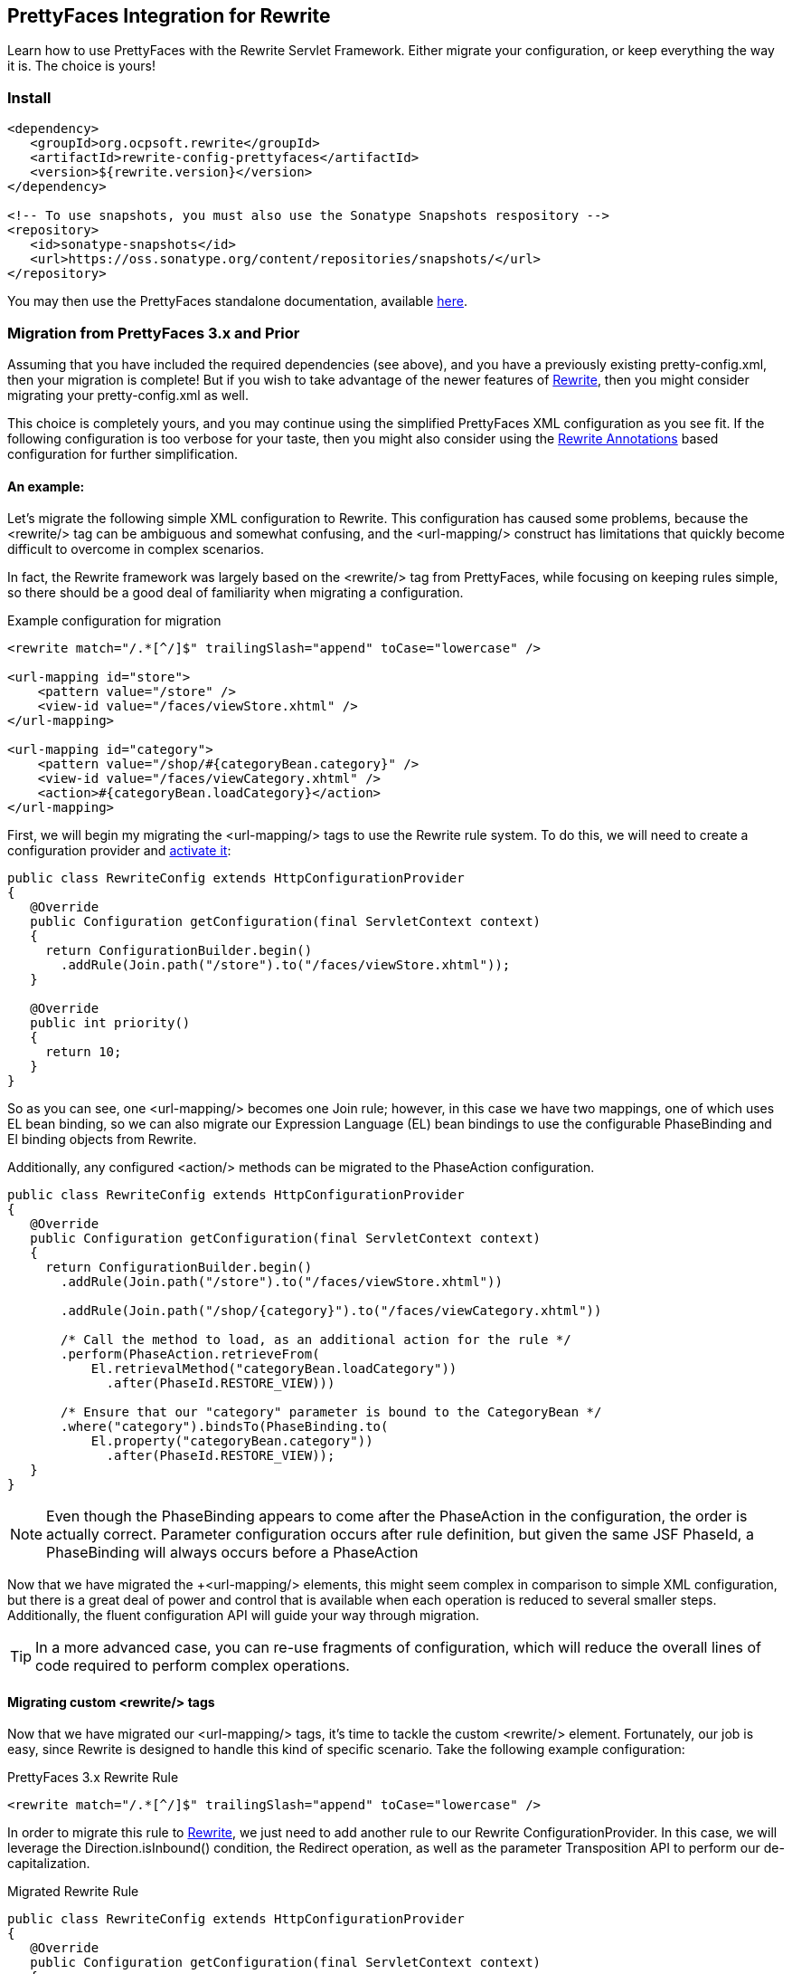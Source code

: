 == PrettyFaces Integration for Rewrite

Learn how to use PrettyFaces with the Rewrite Servlet Framework. Either migrate your
configuration, or keep everything the way it is. The choice is yours!

=== Install

[source,xml]
----
<dependency>
   <groupId>org.ocpsoft.rewrite</groupId>
   <artifactId>rewrite-config-prettyfaces</artifactId>
   <version>${rewrite.version}</version>
</dependency>

<!-- To use snapshots, you must also use the Sonatype Snapshots respository -->
<repository>
   <id>sonatype-snapshots</id>
   <url>https://oss.sonatype.org/content/repositories/snapshots/</url>
</repository>
----

You may then use the PrettyFaces standalone documentation, available link:http://ocpsoft.org/prettyfaces/docs/[here].

=== Migration from PrettyFaces 3.x and Prior

Assuming that you have included the required dependencies (see above), and you have
a previously existing +pretty-config.xml+, then your migration is complete! But if
you wish to take advantage of the newer features of link:../../[Rewrite], then you
might consider migrating your +pretty-config.xml+ as well.

This choice is completely yours, and you may continue using the simplified PrettyFaces
XML configuration as you see fit. If the following configuration is too verbose
for your taste, then you might also consider using the link:../annotations/[Rewrite Annotations] based
configuration for further simplification.

==== An example:

Let's migrate the following simple XML configuration to Rewrite. This configuration
has caused some problems, because the +<rewrite/>+ tag can be ambiguous and somewhat
confusing, and the +<url-mapping/>+ construct has limitations that quickly become
difficult to overcome in complex scenarios.

In fact, the Rewrite framework was largely based on the +<rewrite/>+ tag
from PrettyFaces, while focusing on keeping rules simple, so there should be a 
good deal of familiarity when migrating a configuration.

[source,xml]
.Example configuration for migration
----
<rewrite match="/.*[^/]$" trailingSlash="append" toCase="lowercase" />

<url-mapping id="store">
    <pattern value="/store" />
    <view-id value="/faces/viewStore.xhtml" />
</url-mapping>

<url-mapping id="category">
    <pattern value="/shop/#{categoryBean.category}" />
    <view-id value="/faces/viewCategory.xhtml" />
    <action>#{categoryBean.loadCategory}</action>
</url-mapping>
---- 

First, we will begin my migrating the +<url-mapping/>+ tags to use the Rewrite rule
system. To do this, we will need to create a configuration provider and 
link:../install#_3_activate_your_configuration[activate it]:

[source,java]
----
public class RewriteConfig extends HttpConfigurationProvider
{
   @Override
   public Configuration getConfiguration(final ServletContext context)
   {
     return ConfigurationBuilder.begin()
       .addRule(Join.path("/store").to("/faces/viewStore.xhtml"));
   }
 
   @Override
   public int priority()
   {
     return 10;
   }
}
----

So as you can see, one +<url-mapping/>+ becomes one +Join+ rule; however, in this
case we have two mappings, one of which uses EL bean binding, so we can also migrate
our Expression Language (EL) bean bindings to use the configurable +PhaseBinding+ 
and +El+ binding objects from Rewrite.

Additionally, any configured +<action/>+ methods can be migrated to the
+PhaseAction+ configuration.

[source,java]
----
public class RewriteConfig extends HttpConfigurationProvider
{
   @Override
   public Configuration getConfiguration(final ServletContext context)
   {
     return ConfigurationBuilder.begin()
       .addRule(Join.path("/store").to("/faces/viewStore.xhtml"))
       
       .addRule(Join.path("/shop/{category}").to("/faces/viewCategory.xhtml"))
       
       /* Call the method to load, as an additional action for the rule */
       .perform(PhaseAction.retrieveFrom(
           El.retrievalMethod("categoryBean.loadCategory"))
             .after(PhaseId.RESTORE_VIEW)))
       
       /* Ensure that our "category" parameter is bound to the CategoryBean */
       .where("category").bindsTo(PhaseBinding.to(
       	   El.property("categoryBean.category"))
       	     .after(PhaseId.RESTORE_VIEW));
   }
}
----

NOTE: Even though the +PhaseBinding+ appears to come after the +PhaseAction+ in the
configuration, the order is actually correct. Parameter configuration occurs after
rule definition, but given the same JSF +PhaseId+, a +PhaseBinding+ will always 
occurs before a +PhaseAction+

Now that we have migrated the +<url-mapping/> elements, this might seem complex 
in comparison to simple XML configuration, but there is a great deal of power and
control that is available when each operation is reduced to several smaller steps.
Additionally, the fluent configuration API will guide your way through migration.

TIP: In a more advanced case, you can re-use fragments of configuration, which 
will reduce the overall lines of code required to perform complex operations.

==== Migrating custom +<rewrite/>+ tags
Now that we have migrated our +<url-mapping/>+ tags, it's time to tackle the custom
+<rewrite/>+ element. Fortunately, our job is easy, since Rewrite is designed to
handle this kind of specific scenario. Take the following example configuration:

[source,xml]
.PrettyFaces 3.x Rewrite Rule
----
<rewrite match="/.*[^/]$" trailingSlash="append" toCase="lowercase" />
----

In order to migrate this rule to link:../../[Rewrite], we just need to add another
rule to our Rewrite +ConfigurationProvider+. In this case, we will leverage the
+Direction.isInbound()+ condition, the +Redirect+ operation, as well as the 
parameter +Transposition+ API to perform our de-capitalization.

[source,java]
.Migrated Rewrite Rule
----
public class RewriteConfig extends HttpConfigurationProvider
{
   @Override
   public Configuration getConfiguration(final ServletContext context)
   {
     return ConfigurationBuilder.begin()
       .addRule()
         .when(Direction.isInbound().and(Path.matches("/{p}")))
         .perform(Redirect.to(context.getContextRoot() + "/{p}/"))
         .where("p").matches("^.*[^/]$").transposedBy(
            new Transposition<String>() {
               public String transpose(String value) {
                  return value.toLowerCase();
               }
            }
         );
   }
 
   @Override
   public int priority()
   {
     return 10;
   }
}
----

Notice how the +Path+ condition is used to capture the requested URL into a 
parameter. Once this is done, we may now manipulate the parameter directly, using
the +Transposition+ API, or indirectly, by adding a trailing +"/"+ in the
+Redirect+ operation.

[source,java]
.Indirect modification of a parameter to add a trailing +"/"+ 
----
.when(Direction.isInbound().and(Path.matches("/{p}")))
.perform(Redirect.to(context.getContextRoot() + "/{p}/"))
----

The rewritten rule is equivalent to our original +<rewrite/>+ XML configuration, but 
before you start thinking about the complexity of this rule as compared to the XML, 
you might also want to consider that there is a larger degree of control that can be
applied to rules when written in the Java configuration.

NOTE: This is one simple example of +<url-mapping/>+ and +<rewrite/>+ migration, but in reality, each
XML configuration will need to be migrated to fit your specific needs. Fortunately,
Rewrite makes it possible to do so with confidence.

Continue reading about link:../../[Rewrite] or link:../annotations/[Rewrite Annotations].